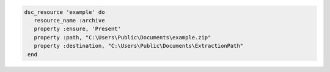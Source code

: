 .. This is an included how-to. 

.. To use a zip file:

.. code-block:: ruby

   dsc_resource 'example' do
      resource_name :archive
      property :ensure, 'Present'
      property :path, "C:\Users\Public\Documents\example.zip"
      property :destination, "C:\Users\Public\Documents\ExtractionPath"
    end

